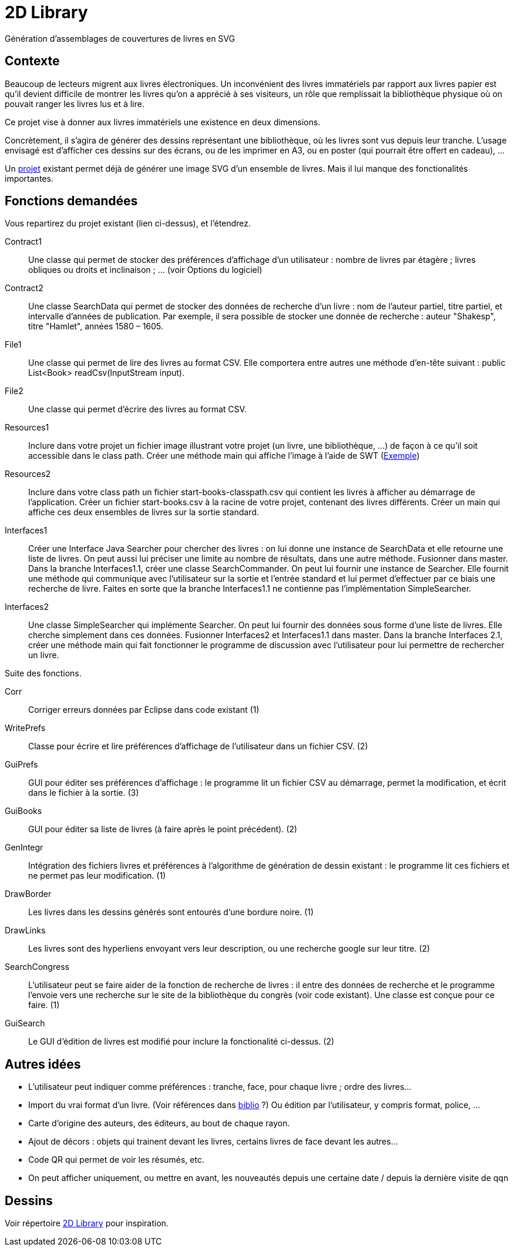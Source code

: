 = 2D Library

Génération d’assemblages de couvertures de livres en SVG

== Contexte
Beaucoup de lecteurs migrent aux livres électroniques. Un inconvénient des livres immatériels par rapport aux livres papier est qu’il devient difficile de montrer les livres qu’on a apprécié à ses visiteurs, un rôle que remplissait la bibliothèque physique où on pouvait ranger les livres lus et à lire.

Ce projet vise à donner aux livres immatériels une existence en deux dimensions.

Concrètement, il s’agira de générer des dessins représentant une bibliothèque, où les livres sont vus depuis leur tranche. L’usage envisagé est d’afficher ces dessins sur des écrans, ou de les imprimer en A3, ou en poster (qui pourrait être offert en cadeau), …

Un https://github.com/oliviercailloux/2D-Library[projet] existant permet déjà de générer une image SVG d’un ensemble de livres. Mais il lui manque des fonctionalités importantes.

== Fonctions demandées
Vous repartirez du projet existant (lien ci-dessus), et l’étendrez.

Contract1:: Une classe qui permet de stocker des préférences d’affichage d’un utilisateur : nombre de livres par étagère ; livres obliques ou droits et inclinaison ; … (voir Options du logiciel)
Contract2:: Une classe SearchData qui permet de stocker des données de recherche d’un livre : nom de l’auteur partiel, titre partiel, et intervalle d’années de publication. Par exemple, il sera possible de stocker une donnée de recherche : auteur "Shakesp", titre "Hamlet", années 1580 – 1605.
File1:: Une classe qui permet de lire des livres au format CSV. Elle comportera entre autres une méthode d’en-tête suivant : public List<Book> readCsv(InputStream input).
File2:: Une classe qui permet d’écrire des livres au format CSV.
Resources1:: Inclure dans votre projet un fichier image illustrant votre projet (un livre, une bibliothèque, …) de façon à ce qu’il soit accessible dans le class path. Créer une méthode main qui affiche l’image à l’aide de SWT (https://github.com/aerofs/eclipse-platform-swt/blob/master/examples/org.eclipse.swt.snippets/src/org/eclipse/swt/snippets/Snippet34.java[Exemple])
Resources2:: Inclure dans votre class path un fichier start-books-classpath.csv qui contient les livres à afficher au démarrage de l’application. Créer un fichier start-books.csv à la racine de votre projet, contenant des livres différents. Créer un main qui affiche ces deux ensembles de livres sur la sortie standard.
Interfaces1:: Créer une Interface Java Searcher pour chercher des livres : on lui donne une instance de SearchData et elle retourne une liste de livres. On peut aussi lui préciser une limite au nombre de résultats, dans une autre méthode. Fusionner dans master. Dans la branche Interfaces1.1, créer une classe SearchCommander. On peut lui fournir une instance de Searcher. Elle fournit une méthode qui communique avec l’utilisateur sur la sortie et l’entrée standard et lui permet d’effectuer par ce biais une recherche de livre. Faites en sorte que la branche Interfaces1.1 ne contienne pas l’implémentation SimpleSearcher.
Interfaces2:: Une classe SimpleSearcher qui implémente Searcher. On peut lui fournir des données sous forme d’une liste de livres. Elle cherche simplement dans ces données. Fusionner Interfaces2 et Interfaces1.1 dans master. Dans la branche Interfaces 2.1, créer une méthode main qui fait fonctionner le programme de discussion avec l’utilisateur pour lui permettre de rechercher un livre.

Suite des fonctions.

Corr:: Corriger erreurs données par Eclipse dans code existant (1)
WritePrefs:: Classe pour écrire et lire préférences d’affichage de l’utilisateur dans un fichier CSV. (2)
GuiPrefs:: GUI pour éditer ses préférences d’affichage : le programme lit un fichier CSV au démarrage, permet la modification, et écrit dans le fichier à la sortie. (3)
GuiBooks:: GUI pour éditer sa liste de livres (à faire après le point précédent). (2)
GenIntegr:: Intégration des fichiers livres et préférences à l’algorithme de génération de dessin existant : le programme lit ces fichiers et ne permet pas leur modification. (1)
DrawBorder:: Les livres dans les dessins générés sont entourés d’une bordure noire. (1)
DrawLinks:: Les livres sont des hyperliens envoyant vers leur description, ou une recherche google sur leur titre. (2)
SearchCongress:: L’utilisateur peut se faire aider de la fonction de recherche de livres : il entre des données de recherche et le programme l’envoie vers une recherche sur le site de la bibliothèque du congrès (voir code existant). Une classe est conçue pour ce faire. (1)
GuiSearch:: Le GUI d’édition de livres est modifié pour inclure la fonctionalité ci-dessus. (2)

== Autres idées
* L’utilisateur peut indiquer comme préférences : tranche, face, pour chaque livre ; ordre des livres…
* Import du vrai format d’un livre. (Voir références dans link:biblio.adoc[biblio] ?) Ou édition par l’utilisateur, y compris format, police, …
* Carte d’origine des auteurs, des éditeurs, au bout de chaque rayon.
* Ajout de décors : objets qui trainent devant les livres, certains livres de face devant les autres…
* Code QR qui permet de voir les résumés, etc.
* On peut afficher uniquement, ou mettre en avant, les nouveautés depuis une certaine date / depuis la dernière visite de qqn

== Dessins
Voir répertoire link:2D%20Library[2D Library] pour inspiration.

